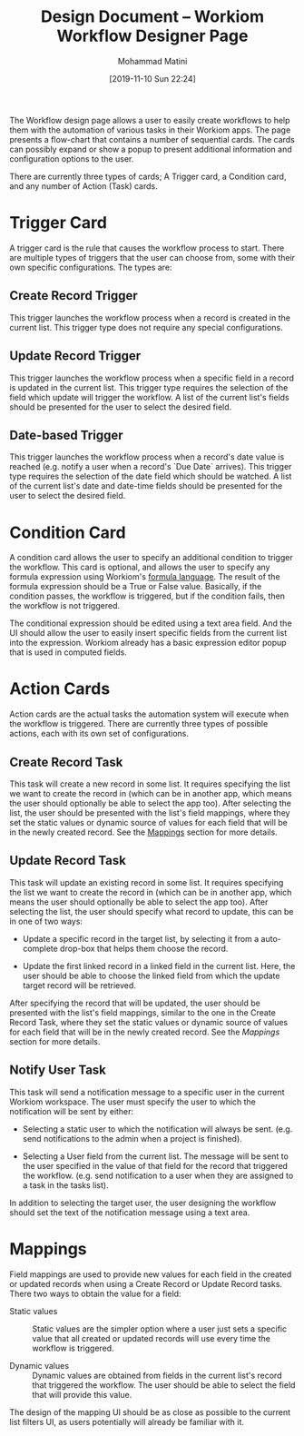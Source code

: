 #+TITLE: Design Document -- Workiom Workflow Designer Page
#+AUTHOR: Mohammad Matini
#+EMAIL: mohammad.matini@outlook.com
#+DATE: [2019-11-10 Sun 22:24]

The Workflow design page allows a user to easily create workflows to help
them with the automation of various tasks in their Workiom apps. The page
presents a flow-chart that contains a number of sequential cards. The cards
can possibly expand or show a popup to present additional information and
configuration options to the user.

[[file:./img/workiom-workflow-design-page-mockup.png]]

There are currently three types of cards; A Trigger card, a Condition card,
and any number of Action (Task) cards.

* Trigger Card
  A trigger card is the rule that causes the workflow process to
  start. There are multiple types of triggers that the user can choose from,
  some with their own specific configurations. The types are:

** Create Record Trigger
   This trigger launches the workflow process when a record is created in
   the current list. This trigger type does not require any special
   configurations.

** Update Record Trigger
   This trigger launches the workflow process when a specific field in a
   record is updated in the current list. This trigger type requires the
   selection of the field which update will trigger the workflow. A list of
   the current list's fields should be presented for the user to select the
   desired field.

** Date-based Trigger
   This trigger launches the workflow process when a record's date value is
   reached (e.g. notify a user when a record's `Due Date` arrives). This
   trigger type requires the selection of the date field which should be
   watched. A list of the current list's date and date-time fields should be
   presented for the user to select the desired field.

* Condition Card
  A condition card allows the user to specify an additional condition to
  trigger the workflow. This card is optional, and allows the user to
  specify any formula expression using Workiom's [[https://workiom.com/knowledge-base/computed-field][formula language]]. The
  result of the formula expression should be a True or False
  value. Basically, if the condition passes, the workflow is triggered, but
  if the condition fails, then the workflow is not triggered.

  The conditional expression should be edited using a text area field. And
  the UI should allow the user to easily insert specific fields from the
  current list into the expression. Workiom already has a basic expression
  editor popup that is used in computed fields.

  [[file:./img/formula-expression-editor.png]]

* Action Cards
  Action cards are the actual tasks the automation system will execute when
  the workflow is triggered. There are currently three types of possible
  actions, each with its own set of configurations.

** Create Record Task
   This task will create a new record in some list. It requires specifying
   the list we want to create the record in (which can be in another app,
   which means the user should optionally be able to select the app
   too). After selecting the list, the user should be presented with the
   list's field mappings, where they set the static values or dynamic source
   of values for each field that will be in the newly created record. See
   the [[https://github.com/workiom/documentation/blob/master/workflow-designer-page.org#mappings][Mappings]] section for more details.

** Update Record Task
   This task will update an existing record in some list. It requires
   specifying the list we want to create the record in (which can be in
   another app, which means the user should optionally be able to select the
   app too). After selecting the list, the user should specify what record
   to update, this can be in one of two ways:

   - Update a specific record in the target list, by selecting it from a
     auto-complete drop-box that helps them choose the record.

   - Update the first linked record in a linked field in the current
     list. Here, the user should be able to choose the linked field from
     which the update target record will be retrieved.

   After specifying the record that will be updated, the user should be
   presented with the list's field mappings, similar to the one in the
   Create Record Task, where they set the static values or dynamic source of
   values for each field that will be in the newly created record. See the
   [[Mappings]] section for more details.

** Notify User Task
   This task will send a notification message to a specific user in the
   current Workiom workspace. The user must specify the user to which the
   notification will be sent by either:

   - Selecting a static user to which the notification will always be
     sent. (e.g. send notifications to the admin when a project is
     finished).

   - Selecting a User field from the current list. The message will be sent
     to the user specified in the value of that field for the record that
     triggered the workflow. (e.g. send notification to a user when they are
     assigned to a task in the tasks list).

   In addition to selecting the target user, the user designing the workflow
   should set the text of the notification message using a text area.

* Mappings
  Field mappings are used to provide new values for each field in the
  created or updated records when using a Create Record or Update Record
  tasks. There two ways to obtain the value for a field:

  - Static values :: Static values are the simpler option where a user just
                     sets a specific value that all created or updated
                     records will use every time the workflow is triggered.

  - Dynamic values :: Dynamic values are obtained from fields in the current
                      list's record that triggered the workflow. The user
                      should be able to select the field that will provide
                      this value.

  The design of the mapping UI should be as close as possible to the current
  list filters UI, as users potentially will already be familiar with it.

  [[file:./img/workiom-list-filters.png]]
